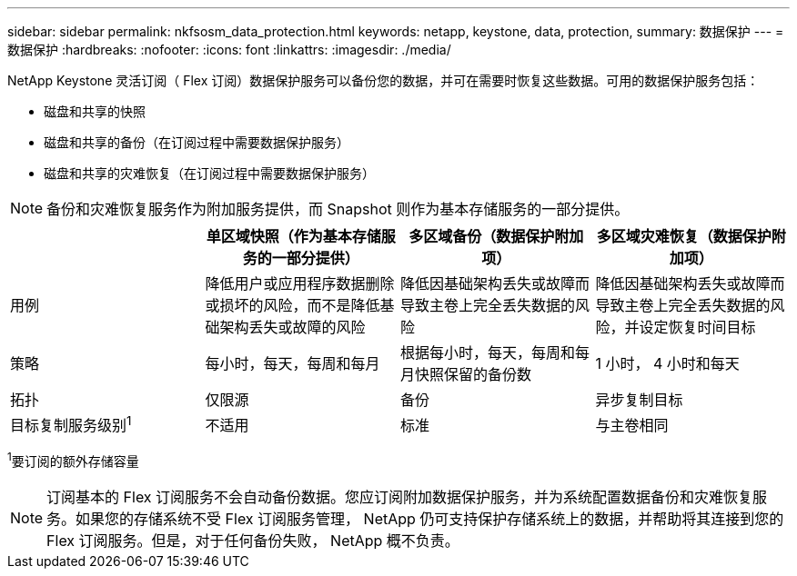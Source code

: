 ---
sidebar: sidebar 
permalink: nkfsosm_data_protection.html 
keywords: netapp, keystone, data, protection, 
summary: 数据保护 
---
= 数据保护
:hardbreaks:
:nofooter: 
:icons: font
:linkattrs: 
:imagesdir: ./media/


[role="lead"]
NetApp Keystone 灵活订阅（ Flex 订阅）数据保护服务可以备份您的数据，并可在需要时恢复这些数据。可用的数据保护服务包括：

* 磁盘和共享的快照
* 磁盘和共享的备份（在订阅过程中需要数据保护服务）
* 磁盘和共享的灾难恢复（在订阅过程中需要数据保护服务）



NOTE: 备份和灾难恢复服务作为附加服务提供，而 Snapshot 则作为基本存储服务的一部分提供。

|===
|  | 单区域快照（作为基本存储服务的一部分提供） | 多区域备份（数据保护附加项） | 多区域灾难恢复（数据保护附加项） 


| 用例 | 降低用户或应用程序数据删除或损坏的风险，而不是降低基础架构丢失或故障的风险 | 降低因基础架构丢失或故障而导致主卷上完全丢失数据的风险 | 降低因基础架构丢失或故障而导致主卷上完全丢失数据的风险，并设定恢复时间目标 


| 策略 | 每小时，每天，每周和每月 | 根据每小时，每天，每周和每月快照保留的备份数 | 1 小时， 4 小时和每天 


| 拓扑 | 仅限源 | 备份 | 异步复制目标 


| 目标复制服务级别^1^ | 不适用 | 标准 | 与主卷相同 
|===
^1^要订阅的额外存储容量


NOTE: 订阅基本的 Flex 订阅服务不会自动备份数据。您应订阅附加数据保护服务，并为系统配置数据备份和灾难恢复服务。如果您的存储系统不受 Flex 订阅服务管理， NetApp 仍可支持保护存储系统上的数据，并帮助将其连接到您的 Flex 订阅服务。但是，对于任何备份失败， NetApp 概不负责。
